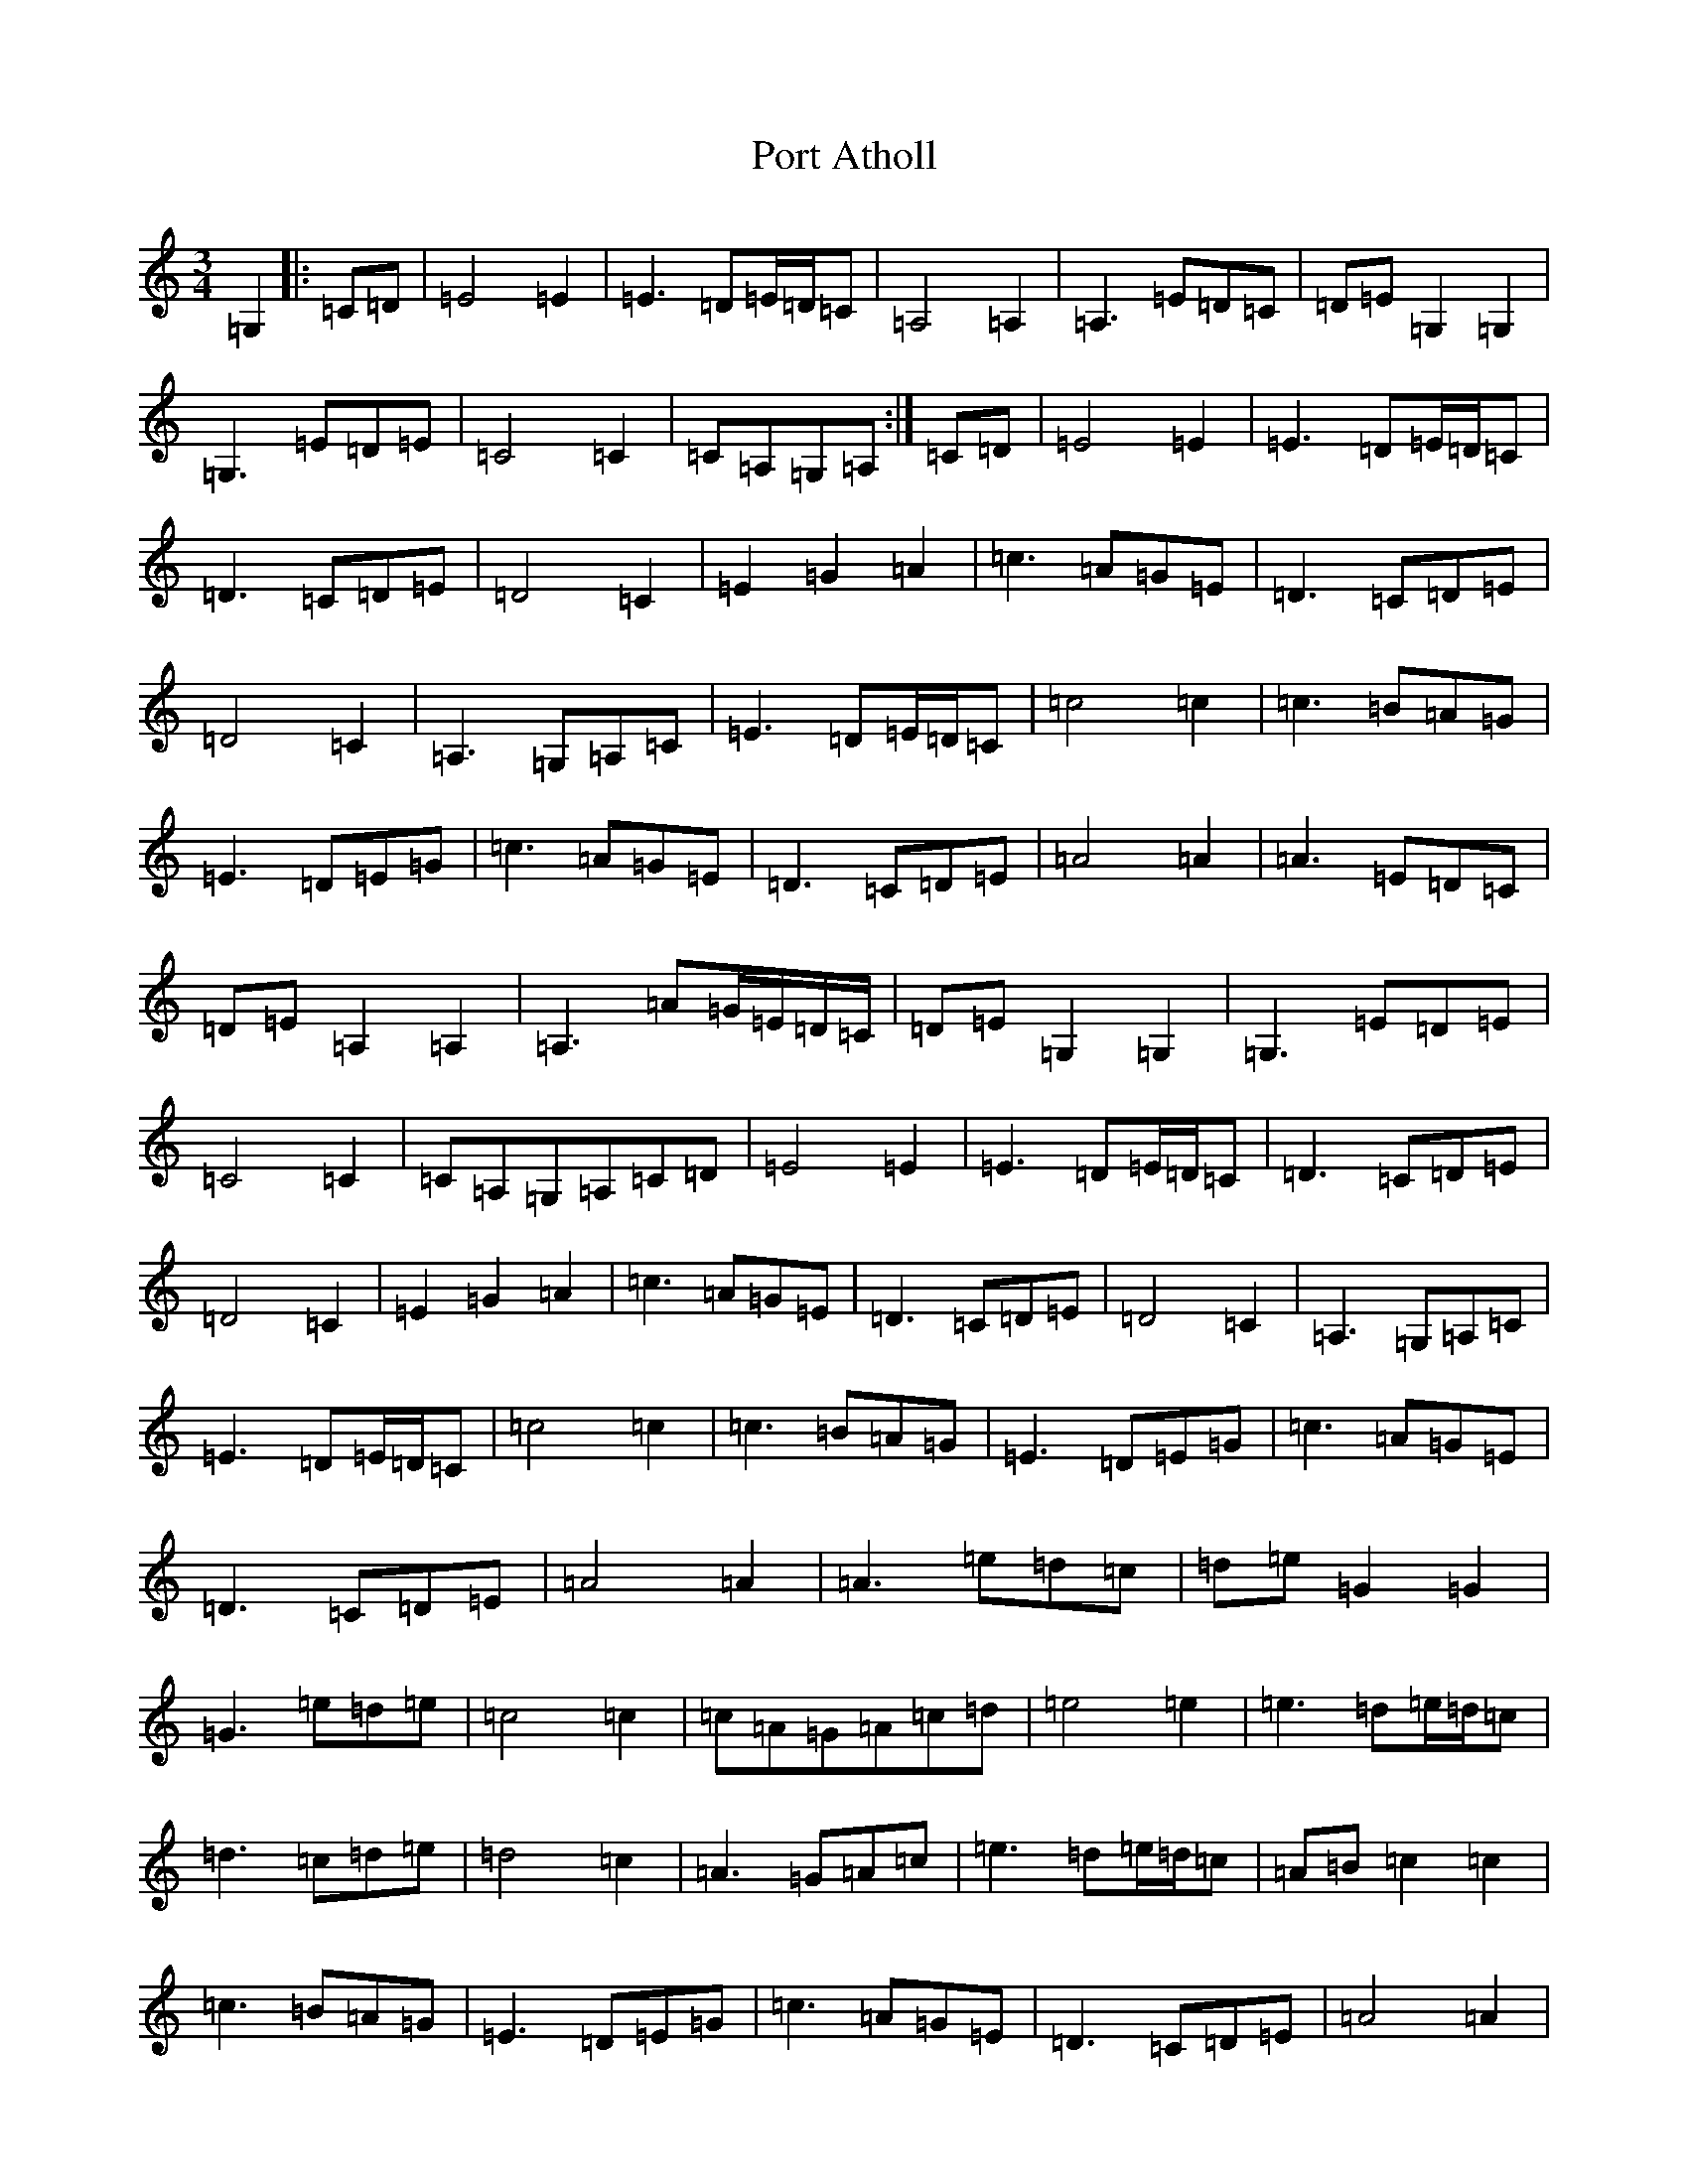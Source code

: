 X: 17313
T: Port Atholl
S: https://thesession.org/tunes/6668#setting6668
Z: G Major
R: waltz
M:3/4
L:1/8
K: C Major
=G,2|:=C=D|=E4=E2|=E3=D=E/2=D/2=C|=A,4=A,2|=A,3=E=D=C|=D=E=G,2=G,2|=G,3=E=D=E|=C4=C2|=C=A,=G,=A,:|=C=D|=E4=E2|=E3=D=E/2=D/2=C|=D3=C=D=E|=D4=C2|=E2=G2=A2|=c3=A=G=E|=D3=C=D=E|=D4=C2|=A,3=G,=A,=C|=E3=D=E/2=D/2=C|=c4=c2|=c3=B=A=G|=E3=D=E=G|=c3=A=G=E|=D3=C=D=E|=A4=A2|=A3=E=D=C|=D=E=A,2=A,2|=A,3=A=G/2=E/2=D/2=C/2|=D=E=G,2=G,2|=G,3=E=D=E|=C4=C2|=C=A,=G,=A,=C=D|=E4=E2|=E3=D=E/2=D/2=C|=D3=C=D=E|=D4=C2|=E2=G2=A2|=c3=A=G=E|=D3=C=D=E|=D4=C2|=A,3=G,=A,=C|=E3=D=E/2=D/2=C|=c4=c2|=c3=B=A=G|=E3=D=E=G|=c3=A=G=E|=D3=C=D=E|=A4=A2|=A3=e=d=c|=d=e=G2=G2|=G3=e=d=e|=c4=c2|=c=A=G=A=c=d|=e4=e2|=e3=d=e/2=d/2=c|=d3=c=d=e|=d4=c2|=A3=G=A=c|=e3=d=e/2=d/2=c|=A=B=c2=c2|=c3=B=A=G|=E3=D=E=G|=c3=A=G=E|=D3=C=D=E|=A4=A2|=A3=E=D=C|=D=E=A,2=A,2|=A,3=A=G/2=E/2=D/2=C/2|=D=E=G,2=G,2|=G,3=E=D=E|=C4=C2|=C=A,=G,=A,:|